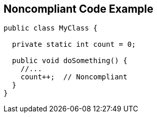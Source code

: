 == Noncompliant Code Example

----
public class MyClass {

  private static int count = 0;

  public void doSomething() {
    //...
    count++;  // Noncompliant
  }
}
----